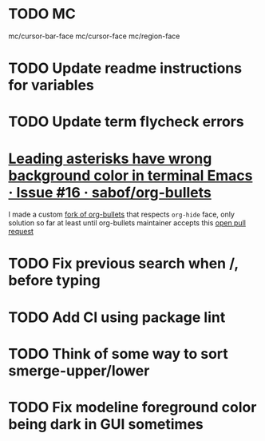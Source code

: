 #+SEQ_TODO: NEXT(t) TODO(t) | DONE(d) PARTIAL(p) CANCELLED(c)
* TODO MC
mc/cursor-bar-face
mc/cursor-face
mc/region-face
* TODO Update readme instructions for variables
* TODO Update term flycheck errors
* [[https://github.com/sabof/org-bullets/issues/16][Leading asterisks have wrong background color in terminal Emacs · Issue #16 · sabof/org-bullets]]
  I made a custom [[https://github.com/roosta/org-bullets][fork of org-bullets]] that respects ~org-hide~ face, only solution
  so far at least until org-bullets maintainer accepts this [[https://github.com/sabof/org-bullets/pull/19][open pull request]]
* TODO Fix previous search when /, before typing
* TODO Add CI using package lint
* TODO Think of some way to sort smerge-upper/lower
* TODO Fix modeline foreground color being dark in GUI sometimes

